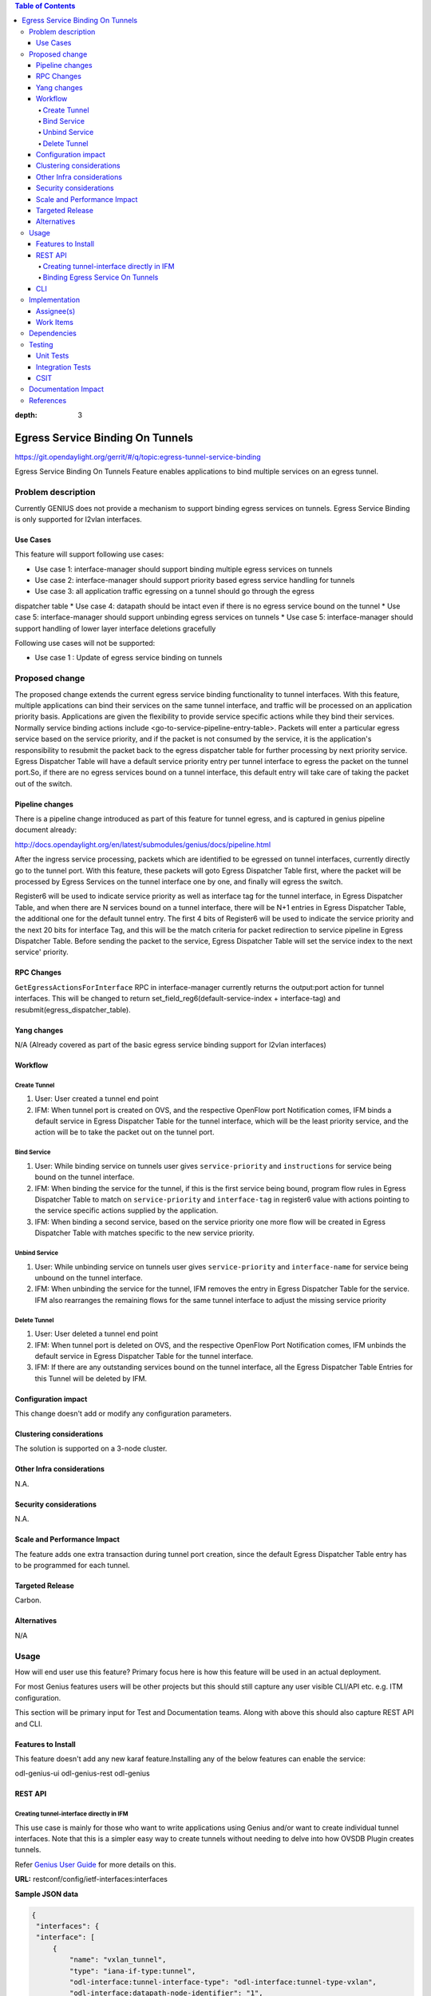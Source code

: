 
.. contents:: Table of Contents
:depth: 3

==================================
Egress Service Binding On Tunnels
==================================

https://git.opendaylight.org/gerrit/#/q/topic:egress-tunnel-service-binding

Egress Service Binding On Tunnels Feature enables applications to bind multiple services on
an egress tunnel.


Problem description
===================

Currently GENIUS does not provide a mechanism to support binding egress services on tunnels.
Egress Service Binding is only supported for l2vlan interfaces.



Use Cases
---------

This feature will support following use cases:

* Use case 1: interface-manager should support binding multiple egress services on tunnels
* Use case 2: interface-manager should support priority based egress service handling for tunnels
* Use case 3: all application traffic egressing on a tunnel should go through the egress
dispatcher table
* Use case 4: datapath should be intact even if there is no egress service bound on the tunnel
* Use case 5: interface-manager should support unbinding egress services on tunnels
* Use case 5: interface-manager should support handling of lower layer interface deletions gracefully

Following use cases will not be supported:

* Use case 1 : Update of egress service binding on tunnels

Proposed change
===============

The proposed change extends the current egress service binding functionality to tunnel
interfaces. With this feature, multiple applications can bind their services on the same
tunnel interface, and traffic will be processed on an application priority basis.
Applications are given the flexibility to provide service specific actions while they
bind their services. Normally service binding actions include
<go-to-service-pipeline-entry-table>. Packets will enter a particular egress service based
on the service priority, and if the packet is not consumed by the service,
it is the application's responsibility to resubmit the packet back to the egress
dispatcher table for further processing by next priority service. Egress Dispatcher
Table will have a default service priority entry per tunnel interface to egress the
packet on the tunnel port.So, if there are no egress services bound on a tunnel interface,
this default entry will take care of taking the packet out of the switch.


Pipeline changes
----------------
There is a pipeline change introduced as part of this feature for tunnel egress,
and is captured in genius pipeline document already:

http://docs.opendaylight.org/en/latest/submodules/genius/docs/pipeline.html

After the ingress service processing, packets which are identified to be egressed on
tunnel interfaces, currently directly go to the tunnel port. With this feature,
these packets will goto Egress Dispatcher Table first, where the packet will be processed
by Egress Services on the tunnel interface one by one, and finally will egress the switch.

Register6 will be used to indicate service priority as well as interface tag for the tunnel
interface, in Egress Dispatcher Table, and when there are N services bound on a tunnel
interface, there will be N+1 entries in Egress Dispatcher Table,
the additional one for the default tunnel entry. The first 4 bits of Register6 will be
used to indicate the service priority and the next 20 bits for interface Tag, and this will
be the match criteria for packet redirection to service pipeline in Egress Dispatcher Table.
Before sending the packet to the service, Egress Dispatcher Table will set the service index
to the next service' priority.

RPC Changes
-----------

``GetEgressActionsForInterface`` RPC in interface-manager currently returns the output:port action
for tunnel interfaces. This will be changed to return
set_field_reg6(default-service-index + interface-tag) and
resubmit(egress_dispatcher_table).

Yang changes
------------

N/A (Already covered as part of the basic egress service binding support for l2vlan interfaces)

Workflow
--------
Create Tunnel
^^^^^^^^^^^^^
#. User: User created a tunnel end point
#. IFM:  When tunnel port is created on OVS, and the respective OpenFlow port Notification
   comes, IFM binds a default service in Egress Dispatcher Table for the tunnel interface,
   which will be the least priority service, and the action will be to take
   the packet out on the tunnel port.

Bind Service
^^^^^^^^^^^^

#. User: While binding service on tunnels user gives ``service-priority`` and
   ``instructions`` for service being bound on the tunnel interface.
#. IFM: When binding the service for the tunnel, if this is the first service
   being bound, program flow rules in Egress Dispatcher Table to match on
   ``service-priority`` and ``interface-tag`` in register6 value with actions
   pointing to the service specific actions supplied by the application.
#. IFM: When binding a second service, based on the service priority one more flow will
   be created in Egress Dispatcher Table with matches specific to the new service
   priority.

Unbind Service
^^^^^^^^^^^^^^

#. User: While unbinding service on tunnels user gives ``service-priority`` and
   ``interface-name`` for service being unbound on the tunnel interface.
#. IFM: When unbinding the service for the tunnel, IFM removes the entry in Egress
   Dispatcher Table for the service. IFM also rearranges the remaining flows for the
   same tunnel interface to adjust the missing service priority

Delete Tunnel
^^^^^^^^^^^^^
#. User: User deleted a tunnel end point
#. IFM:  When tunnel port is deleted on OVS, and the respective OpenFlow Port Notification
   comes, IFM unbinds the default service in Egress Dispatcher Table for the tunnel interface.
#. IFM:  If there are any outstanding services bound on the tunnel interface, all the Egress Dispatcher
   Table Entries for this Tunnel will be deleted by IFM.

Configuration impact
---------------------
This change doesn't add or modify any configuration parameters.

Clustering considerations
-------------------------
The solution is supported on a 3-node cluster.

Other Infra considerations
--------------------------
N.A.

Security considerations
-----------------------
N.A.

Scale and Performance Impact
----------------------------
The feature adds one extra transaction during tunnel port creation, since the default Egress Dispatcher Table entry has to be programmed for each tunnel.

Targeted Release
-----------------
Carbon.

Alternatives
------------
N/A

Usage
=====
How will end user use this feature? Primary focus here is how this feature
will be used in an actual deployment.

For most Genius features users will be other projects but this
should still capture any user visible CLI/API etc. e.g. ITM configuration.

This section will be primary input for Test and Documentation teams.
Along with above this should also capture REST API and CLI.

Features to Install
-------------------
This feature doesn't add any new karaf feature.Installing any of the below features can enable the service:

odl-genius-ui
odl-genius-rest
odl-genius

REST API
--------

Creating tunnel-interface directly in IFM
^^^^^^^^^^^^^^^^^^^^^^^^^^^^^^^^^^^^^^^^^

This use case is mainly for those who want to write applications using Genius and/or
want to create individual tunnel interfaces. Note that this is a simpler easy way to
create tunnels without needing to delve into how OVSDB Plugin creates tunnels.

Refer `Genius User Guide <http://docs.opendaylight.org/en/latest/user-guide/genius-user-guide.html#creating-overlay-tunnel-interfaces>`__
for more details on this.

**URL:** restconf/config/ietf-interfaces:interfaces

**Sample JSON data**

.. code-block:: json

   {
    "interfaces": {
    "interface": [
        {
            "name": "vxlan_tunnel",
            "type": "iana-if-type:tunnel",
            "odl-interface:tunnel-interface-type": "odl-interface:tunnel-type-vxlan",
            "odl-interface:datapath-node-identifier": "1",
            "odl-interface:tunnel-source": "192.168.56.101",
            "odl-interface:tunnel-destination": "192.168.56.102",
            "odl-interface:monitor-enabled": false,
            "odl-interface:monitor-interval": 10000,
            "enabled": true
        }
     ]
    }
   }

Binding Egress Service On Tunnels
^^^^^^^^^^^^^^^^^^^^^^^^^^^^^^^^^

**URL:** http://localhost:8181/restconf/config/interface-service-bindings:service-bindings/services-info/{tunnel-interface-name}/interface-service-bindings:service-mode-egress

**Sample JSON data**

.. code-block:: json
  
   {
      "bound-services": [
        {
          "service-name": "service1",
          "flow-priority": "5",
          "service-type": "service-type-flow-based",
          "instruction": [
           {
            "order": 1,
            "go-to-table": {
               "table_id": 88
             }
           }],
          "service-priority": "2",
          "flow-cookie": "1"
        }
      ]
   }


CLI
---
N.A.


Implementation
==============

Assignee(s)
-----------
Who is implementing this feature? In case of multiple authors, designate a
primary assignee and other contributors.

Primary assignee:
  Faseela K


Work Items
----------

#. Create default Egress Service for Tunnel on Tunnel Creation
#. Add ``set_field_reg_6`` and ``resubmit(220)`` action to actions returned in
   ``getEgressActionsForInterface()`` for Tunnels.
#. Program Egress Dispatcher Flows on bind service
#. Remove Egress Dispatcher Flows on unbind service
#. Handle multiple service bind/unbind on tunnel interface
#. Delete default Egress Service for Tunnel on Tunnel Deletion
#. Add UTs.
#. Add CSIT.
#. Add Documentation

#. Trello Card : https://trello.com/c/S8lNGd9S/6-service-binding-on-tunnel-interfaces

Dependencies
============
Genius, Netvirt


Testing
=======
Capture details of testing that will need to be added.

Unit Tests
----------
New junits will be added to InterfaceManagerConfigurationTest to cover the following :

#. bind single egress service on tunnel
#. unbind single egress service on tunnel
#. bind multiple egress services on tunnel in priority order
#. unbind multiple egress services on tunnel in priority order
#. bind multiple egress services out of priority order
#. unbind multiple egress services out of priority order
#. delete tunnel port to check if egress dispatcher flows for bound services get deleted
#. add tunnel port back to check if egress dispatcher flows for bound services get added back

Integration Tests
-----------------

CSIT
----
The following TCs should be added to CSIT to cover this feature:

#. bind single egress service on tunnel to see the corresponding table entries
   are created in switch.
#. unbind single egress service on tunnel to see the corresponding table entries
   are deleted in switch.
#. bind multiple egress services on tunnel in priority order to see if metadata
   changes are proper on the flow table.
#. unbind multiple egress services on tunnel in priority order to see if metadata
   changes are proper on the flow table on each unbind.
#. bind multiple egress services out of priority order to see if metadata
   changes are proper on the flow table.
#. unbind multiple egress services out of priority order.
#. delete tunnel port to check if egress dispatcher flows for bound services get deleted.
#. add tunnel port back to check if egress dispatcher flows for bound services get added back.


Documentation Impact
====================
This will require changes to User Guide and Developer Guide.

There is a pipeline change for tunnel datapath introduced due to this change.
This should go in User Guide.

Developer Guide should capture how to configure egress service binding on tunnels.


References
==========
* https://wiki.opendaylight.org/view/Genius:Carbon_Release_Plan

.. note::

  This template was derived from [2], and has been modified to support our project.

  This work is licensed under a Creative Commons Attribution 3.0 Unported License.
  http://creativecommons.org/licenses/by/3.0/legalcode
